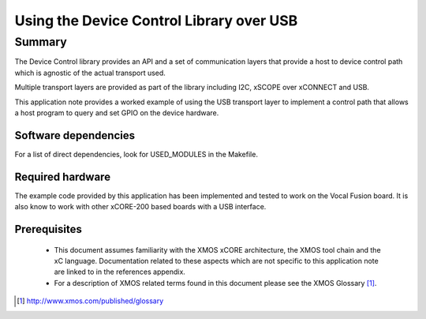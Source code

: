 
Using the Device Control Library over USB
=========================================

Summary
-------

The Device Control library provides an API and a set of communication layers that 
provide a host to device control path which is agnostic of the actual transport used.

Multiple transport layers are provided as part of the library including I2C, xSCOPE over xCONNECT and USB. 

This application note provides a worked example of using the USB transport layer to
implement a control path that allows a host program to query and set GPIO on the device hardware.

Software dependencies
.....................

For a list of direct dependencies, look for USED_MODULES in the Makefile.

Required hardware
.................

The example code provided by this application has been implemented
and tested to work on the Vocal Fusion board. It is also
know to work with other xCORE-200 based boards with a USB interface.

Prerequisites
.............

 * This document assumes familiarity with the XMOS xCORE architecture,
   the XMOS tool chain and the xC language. Documentation related to these
   aspects which are not specific to this application note are linked to in
   the references appendix.

 * For a description of XMOS related terms found in this document
   please see the XMOS Glossary [#]_.

.. [#] http://www.xmos.com/published/glossary


